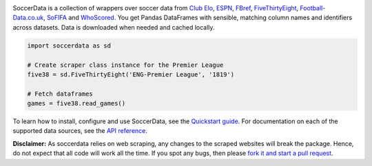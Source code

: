 .. image:: https://raw.githubusercontent.com/probberechts/soccerdata/master/docs/_static/logo2.png
   :align: center
   :alt: SoccerData
   :width: 600px

.. badges-begin

|PyPI| |Python Version| |License| |Read the Docs| |Tests| |Codecov| |pre-commit| |Black|

.. |PyPI| image:: https://img.shields.io/pypi/v/soccerdata.svg
   :target: https://pypi.org/project/soccerdata/
   :alt: PyPI
.. |Python Version| image:: https://img.shields.io/pypi/pyversions/soccerdata
   :target: https://pypi.org/project/soccerdata
   :alt: Python Version
.. |License| image:: https://img.shields.io/pypi/l/soccerdata.svg
   :target: https://opensource.org/licenses/Apache-2.0
   :alt: License
.. |Read the Docs| image:: https://img.shields.io/readthedocs/soccerdata/latest.svg?label=Read%20the%20Docs
   :target: https://soccerdata.readthedocs.io/
   :alt: Read the documentation at https://soccerdata.readthedocs.io/
.. |Tests| image:: https://github.com/probberechts/soccerdata/workflows/CI/badge.svg
   :target: https://github.com/probberechts/soccerdata/actions?workflow=CI
   :alt: Tests
.. |Codecov| image:: https://codecov.io/gh/probberechts/soccerdata/branch/main/graph/badge.svg
   :target: https://app.codecov.io/gh/probberechts/soccerdata
   :alt: Codecov
.. |pre-commit| image:: https://img.shields.io/badge/pre--commit-enabled-brightgreen?logo=pre-commit&logoColor=white
   :target: https://github.com/pre-commit/pre-commit
   :alt: pre-commit
.. |Black| image:: https://img.shields.io/badge/code%20style-black-000000.svg
   :target: https://github.com/psf/black
   :alt: Black

.. badges-end

SoccerData is a collection of wrappers over soccer data from `Club Elo`_,
`ESPN`_, `FBref`_, `FiveThirtyEight`_, `Football-Data.co.uk`_, `SoFIFA`_ and
`WhoScored`_. You get Pandas DataFrames with sensible, matching column names
and identifiers across datasets. Data is downloaded when needed and cached
locally.

.. code:: python

   import soccerdata as sd

   # Create scraper class instance for the Premier League
   five38 = sd.FiveThirtyEight('ENG-Premier League', '1819')

   # Fetch dataframes
   games = five38.read_games()

To learn how to install, configure and use SoccerData, see the
`Quickstart guide <https://soccerdata.readthedocs.io/en/latest/usage.html>`__. For documentation on each of the
supported data sources, see the `API reference <https://soccerdata.readthedocs.io/en/latest/reference/>`__.

.. _Club Elo: https://www.clubelo.com/
.. _ESPN: https://www.espn.com/soccer/
.. _FBref: https://www.fbref.com/en/
.. _FiveThirtyEight: https://fivethirtyeight.com/soccer-predictions/
.. _Football-Data.co.uk: https://www.football-data.co.uk/
.. _SoFIFA: https://sofifa.com/
.. _WhoScored: https://www.whoscored.com/

**Disclaimer:** As soccerdata relies on web scraping, any changes to the
scraped websites will break the package. Hence, do not expect that all code
will work all the time. If you spot any bugs, then please `fork it and start
a pull request <https://github.com/probberechts/soccerdata/blob/master/CONTRIBUTING.rst>`__.
